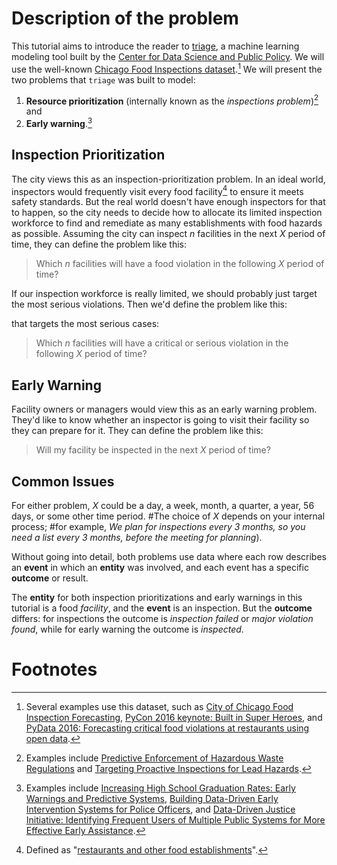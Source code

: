 #+STARTUP: showeverything
#+STARTUP: nohideblocks

* Description of the problem

  This tutorial aims to introduce the reader to [[https://github.com/dssg/triage][triage]], a machine learning modeling tool built by the [[https://dsapp.uchicago.edu][Center for Data Science and Public Policy]].
  We will use the well-known [[https://data.cityofchicago.org/Health-Human-Services/Food-Inspections/4ijn-s7e5][Chicago Food Inspections dataset]].[fn:1] 
We will present the two problems that =triage= was built to model:

  1. *Resource prioritization* (internally known as the /inspections
     problem/)[fn:2] and
  2. *Early warning*.[fn:3]

  
** Inspection Prioritization

  The city views this as an inspection-prioritization problem. 
  In an ideal world, inspectors would frequently visit every food facility[fn:4] 
  to ensure it meets safety standards. But the real world doesn't have enough
  inspectors for that to happen, so the city needs to decide how to allocate
  its limited inspection workforce to find and remediate as many establishments
  with food hazards as possible. Assuming the city can inspect $n$ facilities 
  in the next $X$ period of time, they can define the problem like this:
  
  #+CAPTION: How to define Chicago Food Inspections as an inspection-prioritization problem:
  #+begin_quote
    Which $n$ facilities will have a food violation in the
    following $X$ period of time?
  #+end_quote

  If our inspection workforce is really limited, we should probably just target
  the most serious violations. Then we'd define the problem like this:

  #+CAPTION: How to define Chicago Food Inspections as an inspection-prioritization problem 
  that targets the most serious cases:
  #+begin_quote
    Which $n$ facilities will have a critical or serious violation in the
    following $X$ period of time?
  #+end_quote



** Early Warning 
  Facility owners or managers would view this as an early warning problem.
  They'd like to know whether an inspector is going to visit their facility 
  so they can prepare for it. They can define the problem like this:

  #+CAPTION: How to define Chicago Food Inspections as an early warning problem:
  #+begin_quote
    Will my facility be inspected in the next $X$ period of time?
  #+end_quote


** Common Issues
  For either problem, $X$ could be a day, a week, month, a quarter, a year, 56 days,
  or some other time period. 
  #The choice of $X$ depends on your internal process; 
  #for example, /We plan for inspections every 3 months, so you need a list every 3 months, before the meeting for planning/).
  
  Without going into detail, both problems use data where each 
  row describes an *event* in which an *entity* was involved, and
  each event has a specific *outcome* or result.

  The *entity* for both inspection prioritizations and early warnings 
  in this tutorial is a food /facility/, and the *event* is an inspection. 
  But the *outcome* differs: for inspections the outcome is /inspection failed/
  or /major violation found/, while for early warning the outcome is /inspected/.




* Footnotes

[fn:4] Defined as "[[https://data.cityofchicago.org/Health-Human-Services/Food-Inspections/4ijn-s7e5][restaurants and other food establishments]]".

[fn:3] Examples include [[http://dsapp.uchicago.edu/projects/education/][Increasing High School Graduation Rates: Early
Warnings and Predictive Systems]], [[http://dsapp.uchicago.edu/projects/public-safety/police-eis/][Building Data-Driven Early
Intervention Systems for Police Officers]], and [[http://dsapp.uchicago.edu/projects/criminal-justice/data-driven-justice-initiative/][Data-Driven Justice Initiative: Identifying Frequent Users of Multiple Public Systems for More Effective Early Assistance]]. 

[fn:2] Examples include [[http://dsapp.uchicago.edu/projects/environment/][Predictive Enforcement
of Hazardous Waste Regulations]] and [[http://dsapp.uchicago.edu/projects/health/lead-prevention/][Targeting Proactive Inspections for Lead Hazards]].

[fn:1] Several examples use this dataset, such as [[https://chicago.github.io/food-inspections-evaluation/][City of Chicago Food Inspection Forecasting]],  [[https://youtu.be/lyDLAutA88s][PyCon 2016 keynote: Built in Super Heroes]], and [[https://youtu.be/1dKonIT-Yak][PyData 2016: Forecasting critical food violations at restaurants using open data]]. 
